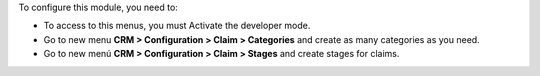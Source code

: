 To configure this module, you need to:

* To access to this menus, you must Activate the developer mode.
* Go to new menu **CRM > Configuration > Claim > Categories** and create as
  many categories as you need.
* Go to new menú **CRM > Configuration > Claim > Stages** and create stages for
  claims.
